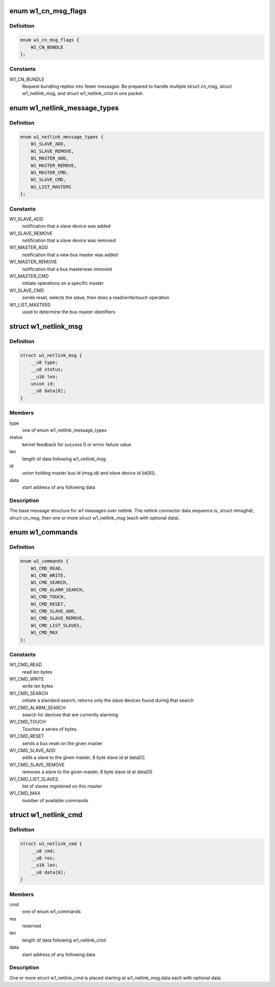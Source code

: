 .. -*- coding: utf-8; mode: rst -*-
.. src-file: drivers/w1/w1_netlink.h

.. _`w1_cn_msg_flags`:

enum w1_cn_msg_flags
====================

.. c:type:: enum w1_cn_msg_flags

    bitfield flags for struct cn_msg.flags

.. _`w1_cn_msg_flags.definition`:

Definition
----------

.. code-block:: c

    enum w1_cn_msg_flags {
        W1_CN_BUNDLE
    };

.. _`w1_cn_msg_flags.constants`:

Constants
---------

W1_CN_BUNDLE
    Request bundling replies into fewer messagse.  Be prepared
    to handle multiple struct cn_msg, struct w1_netlink_msg, and
    struct w1_netlink_cmd in one packet.

.. _`w1_netlink_message_types`:

enum w1_netlink_message_types
=============================

.. c:type:: enum w1_netlink_message_types

    message type

.. _`w1_netlink_message_types.definition`:

Definition
----------

.. code-block:: c

    enum w1_netlink_message_types {
        W1_SLAVE_ADD,
        W1_SLAVE_REMOVE,
        W1_MASTER_ADD,
        W1_MASTER_REMOVE,
        W1_MASTER_CMD,
        W1_SLAVE_CMD,
        W1_LIST_MASTERS
    };

.. _`w1_netlink_message_types.constants`:

Constants
---------

W1_SLAVE_ADD
    notification that a slave device was added

W1_SLAVE_REMOVE
    notification that a slave device was removed

W1_MASTER_ADD
    notification that a new bus master was added

W1_MASTER_REMOVE
    notification that a bus masterwas removed

W1_MASTER_CMD
    initiate operations on a specific master

W1_SLAVE_CMD
    sends reset, selects the slave, then does a read/write/touch
    operation

W1_LIST_MASTERS
    used to determine the bus master identifiers

.. _`w1_netlink_msg`:

struct w1_netlink_msg
=====================

.. c:type:: struct w1_netlink_msg

    holds w1 message type, id, and result

.. _`w1_netlink_msg.definition`:

Definition
----------

.. code-block:: c

    struct w1_netlink_msg {
        __u8 type;
        __u8 status;
        __u16 len;
        union id;
        __u8 data[0];
    }

.. _`w1_netlink_msg.members`:

Members
-------

type
    one of enum w1_netlink_message_types

status
    kernel feedback for success 0 or errno failure value

len
    length of data following w1_netlink_msg

id
    union holding master bus id (msg.id) and slave device id (id[8]).

data
    start address of any following data

.. _`w1_netlink_msg.description`:

Description
-----------

The base message structure for w1 messages over netlink.
The netlink connector data sequence is, struct nlmsghdr, struct cn_msg,
then one or more struct w1_netlink_msg (each with optional data).

.. _`w1_commands`:

enum w1_commands
================

.. c:type:: enum w1_commands

    commands available for master or slave operations

.. _`w1_commands.definition`:

Definition
----------

.. code-block:: c

    enum w1_commands {
        W1_CMD_READ,
        W1_CMD_WRITE,
        W1_CMD_SEARCH,
        W1_CMD_ALARM_SEARCH,
        W1_CMD_TOUCH,
        W1_CMD_RESET,
        W1_CMD_SLAVE_ADD,
        W1_CMD_SLAVE_REMOVE,
        W1_CMD_LIST_SLAVES,
        W1_CMD_MAX
    };

.. _`w1_commands.constants`:

Constants
---------

W1_CMD_READ
    read len bytes

W1_CMD_WRITE
    write len bytes

W1_CMD_SEARCH
    initiate a standard search, returns only the slave
    devices found during that search

W1_CMD_ALARM_SEARCH
    search for devices that are currently alarming

W1_CMD_TOUCH
    Touches a series of bytes.

W1_CMD_RESET
    sends a bus reset on the given master

W1_CMD_SLAVE_ADD
    adds a slave to the given master,
    8 byte slave id at data[0]

W1_CMD_SLAVE_REMOVE
    removes a slave to the given master,
    8 byte slave id at data[0]

W1_CMD_LIST_SLAVES
    list of slaves registered on this master

W1_CMD_MAX
    number of available commands

.. _`w1_netlink_cmd`:

struct w1_netlink_cmd
=====================

.. c:type:: struct w1_netlink_cmd

    holds the command and data

.. _`w1_netlink_cmd.definition`:

Definition
----------

.. code-block:: c

    struct w1_netlink_cmd {
        __u8 cmd;
        __u8 res;
        __u16 len;
        __u8 data[0];
    }

.. _`w1_netlink_cmd.members`:

Members
-------

cmd
    one of enum w1_commands

res
    reserved

len
    length of data following w1_netlink_cmd

data
    start address of any following data

.. _`w1_netlink_cmd.description`:

Description
-----------

One or more struct w1_netlink_cmd is placed starting at w1_netlink_msg.data
each with optional data.

.. This file was automatic generated / don't edit.

